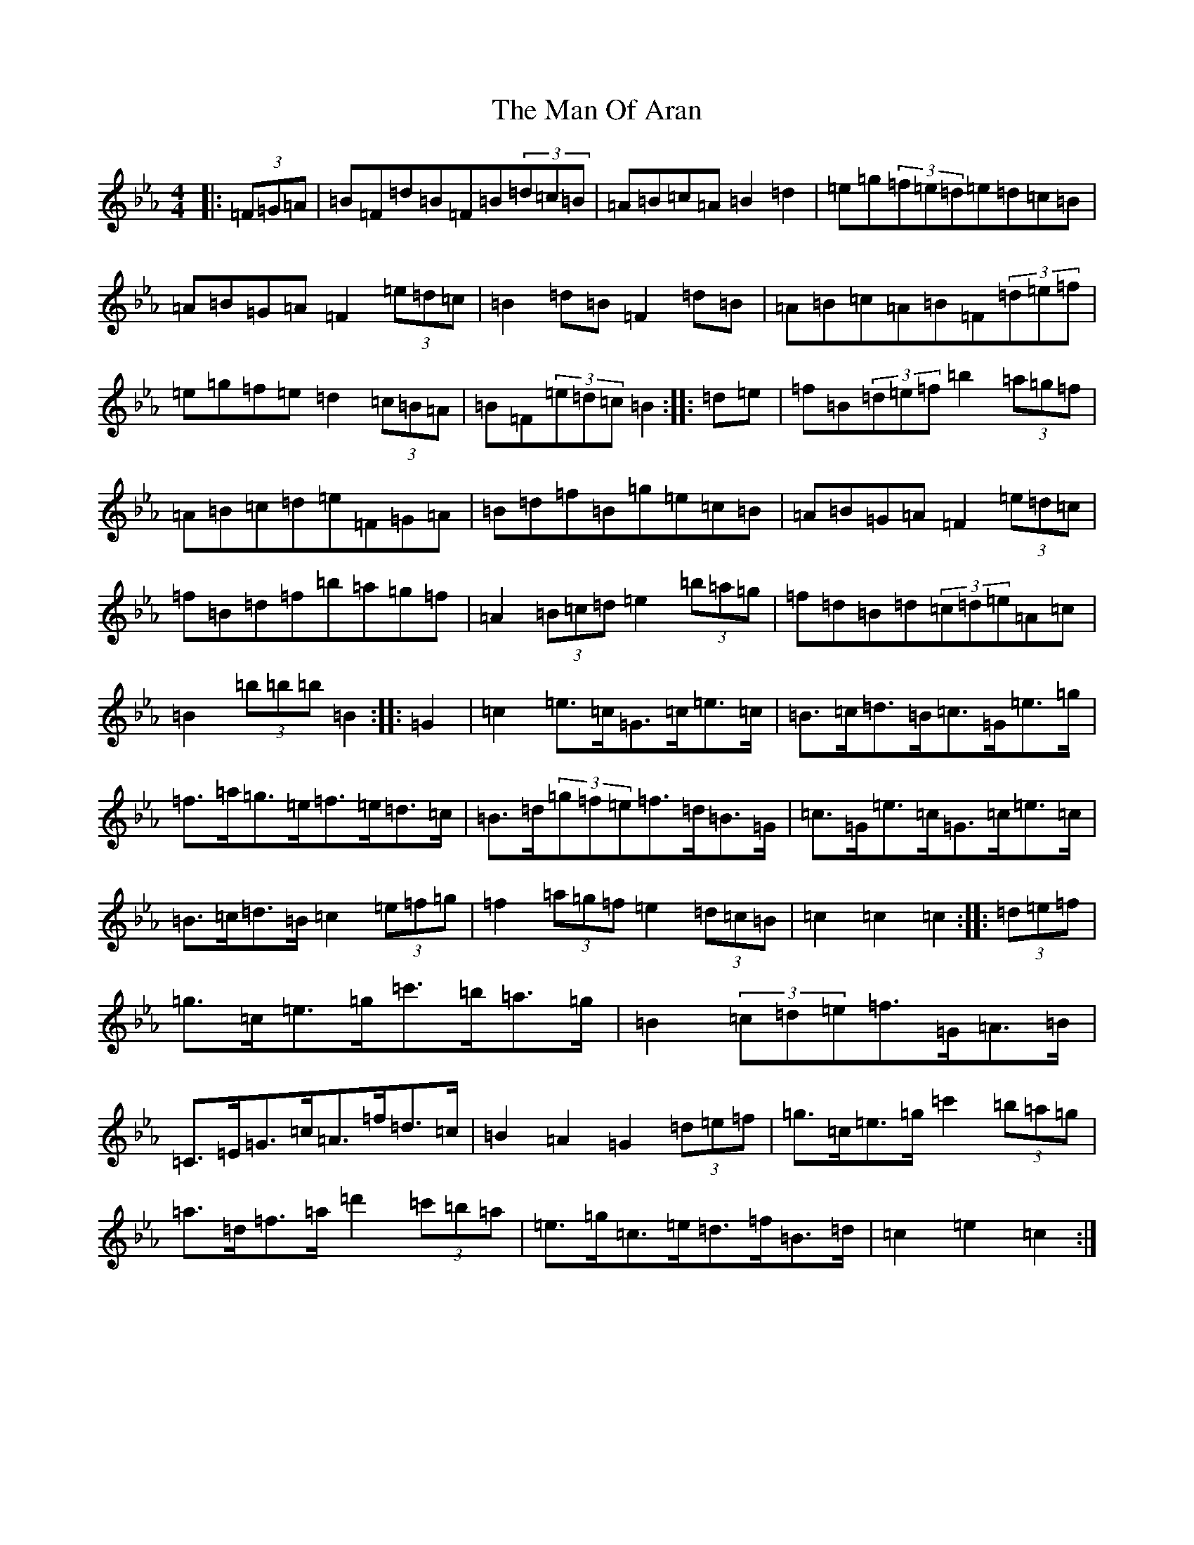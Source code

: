 X: 17376
T: Man Of Aran, The
S: https://thesession.org/tunes/973#setting14170
Z: B minor
R: reel
M:4/4
L:1/8
K: C minor
|:(3=F=G=A|=B=F=d=B=F=B(3=d=c=B|=A=B=c=A=B2=d2|=e=g(3=f=e=d=e=d=c=B|=A=B=G=A=F2(3=e=d=c|=B2=d=B=F2=d=B|=A=B=c=A=B=F(3=d=e=f|=e=g=f=e=d2(3=c=B=A|=B=F(3=e=d=c=B2:||:=d=e|=f=B(3=d=e=f=b2(3=a=g=f|=A=B=c=d=e=F=G=A|=B=d=f=B=g=e=c=B|=A=B=G=A=F2(3=e=d=c|=f=B=d=f=b=a=g=f|=A2(3=B=c=d=e2(3=b=a=g|=f=d=B=d(3=c=d=e=A=c|=B2(3=b=b=b=B2:||:=G2|=c2=e>=c=G>=c=e>=c|=B>=c=d>=B=c>=G=e>=g|=f>=a=g>=e=f>=e=d>=c|=B>=d(3=g=f=e=f>=d=B>=G|=c>=G=e>=c=G>=c=e>=c|=B>=c=d>=B=c2(3=e=f=g|=f2(3=a=g=f=e2(3=d=c=B|=c2=c2=c2:||:(3=d=e=f|=g>=c=e>=g=c'>=b=a>=g|=B2(3=c=d=e=f>=G=A>=B|=C>=E=G>=c=A>=f=d>=c|=B2=A2=G2(3=d=e=f|=g>=c=e>=g=c'2(3=b=a=g|=a>=d=f>=a=d'2(3=c'=b=a|=e>=g=c>=e=d>=f=B>=d|=c2=e2=c2:|